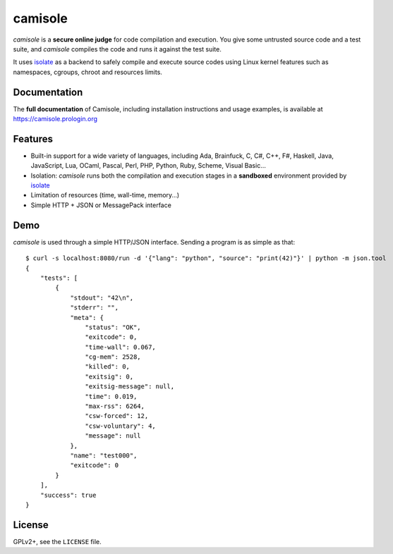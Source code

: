 camisole
========

.. image:: https://travis-ci.org/prologin/camisole.svg?branch=master
   :target: https://travis-ci.org/prologin/camisole

*camisole* is a **secure online judge** for code compilation and execution. You
give some untrusted source code and a test suite, and *camisole* compiles the
code and runs it against the test suite.

It uses isolate_ as a backend to safely compile and execute source codes using
Linux kernel features such as namespaces, cgroups, chroot and resources limits.

Documentation
-------------

The **full documentation** of Camisole, including installation instructions and
usage examples, is available at https://camisole.prologin.org

Features
--------

- Built-in support for a wide variety of languages, including Ada, Brainfuck,
  C, C#, C++, F#, Haskell, Java, JavaScript, Lua, OCaml, Pascal, Perl, PHP,
  Python, Ruby, Scheme, Visual Basic…
- Isolation: *camisole* runs both the compilation and execution stages in a
  **sandboxed** environment provided by isolate_
- Limitation of resources (time, wall-time, memory…)
- Simple HTTP + JSON or MessagePack interface

Demo
----

.. highlight:: console

*camisole* is used through a simple HTTP/JSON interface. Sending a program
is as simple as that::

    $ curl -s localhost:8080/run -d '{"lang": "python", "source": "print(42)"}' | python -m json.tool
    {
        "tests": [
            {
                "stdout": "42\n",
                "stderr": "",
                "meta": {
                    "status": "OK",
                    "exitcode": 0,
                    "time-wall": 0.067,
                    "cg-mem": 2528,
                    "killed": 0,
                    "exitsig": 0,
                    "exitsig-message": null,
                    "time": 0.019,
                    "max-rss": 6264,
                    "csw-forced": 12,
                    "csw-voluntary": 4,
                    "message": null
                },
                "name": "test000",
                "exitcode": 0
            }
        ],
        "success": true
    }

License
-------

GPLv2+, see the ``LICENSE`` file.

.. _isolate: https://github.com/ioi/isolate
